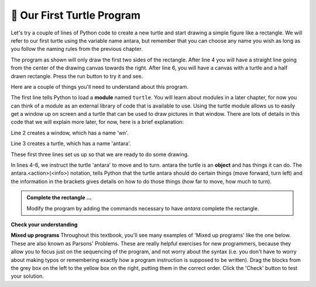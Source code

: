 ..  Copyright (C)  Brad Miller, David Ranum, Jeffrey Elkner, Peter Wentworth, Allen B. Downey, Chris
    Meyers, and Dario Mitchell.  Permission is granted to copy, distribute
    and/or modify this document under the terms of the GNU Free Documentation
    License, Version 1.3 or any later version published by the Free Software
    Foundation; with Invariant Sections being Forward, Prefaces, and
    Contributor List, no Front-Cover Texts, and no Back-Cover Texts.  A copy of
    the license is included in the section entitled "GNU Free Documentation
    License".

.. qnum::
   :prefix: turtle-2-
   :start: 1

.. index:: instance

🐢 Our First Turtle Program
---------------------------

Let's try a couple of lines of Python code to create a new turtle and
start drawing a simple figure like a rectangle.
We will refer to our first turtle using the variable name antara, but remember that you can
choose any name you wish as long as you follow the naming rules from the previous chapter.

The program as shown will only draw the first two sides of the rectangle.
After line 4 you will have a straight line going from the center of the
drawing canvas towards the right. After line 6, you will have a canvas with a
turtle and a half drawn rectangle. Press the run button to try it and see.

.. activecode:: ac3_2_1_1
    :tour_1: "Overall Tour"; 1-6: Example01_Tour01_Line01; 3: Example01_Tour01_Line02; 4: Example01_Tour01_Line03; 5: Example01_Tour01_Line04; 6: Example01_Tour01_Line05;
    :tour_2: "Line by Line Tour"; 1: Example01_Tour02_Line01; 2: Example01_Tour02_Line02; 3: Example01_Tour02_Line03; 4: Example01_Tour02_Line04; 5: Example01_Tour02_Line05; 6: Example01_Tour02_Line06;
    :nocodelens:

    import turtle             # allows us to use the turtles library
    wn = turtle.Screen()      # creates a graphics window
    antara = turtle.Turtle()    # create a turtle named antara
    antara.forward(150)         # tell antara to move forward by 150 units
    antara.left(90)             # turn by 90 degrees
    antara.forward(75)          # complete the second side of a rectangle




Here are a couple of things you'll need to understand about this program.

The first line tells Python to load a **module** named ``turtle``. You will learn about modules in a later chapter, for now you can think of a module as an external library of code that is available to use. 
Using the turtle module allows us to easily get a window up on screen and a turtle that can be used to draw pictures in that window. There are lots of details in this code that we will explain more later, for now, here is a brief explanation:

Line 2 creates a window, which has a name 'wn'. 

Line 3 creates a turtle, which has a name 'antara'.

.. brings us two new types that we can use: the ``Turtle`` type, and the
        ``Screen`` type.  The dot notation ``turtle.Turtle`` means *"The Turtle type
        that is defined within the turtle module"*. (Remember that Python is case
        sensitive, so the module name, ``turtle``, with a lowercase ``t``, is different from the
        type ``Turtle`` because of the uppercase ``T``.)

        We then create and open what the turtle module calls a screen (we would
        prefer to call it a window, or in the case of this web version of Python
        simply a canvas), which we assign to variable ``wn``. Every window
        contains a **canvas**, which is the area inside the window on which we can draw.

        In line 3 we create a turtle. The variable ``antara`` is made to refer to this
        turtle.

These first three lines set us up so that we are ready to do some drawing.

In lines 4-6, we instruct the turtle 'antara' to move and to turn. antara the turtle is an **object** and has things it can do. 
The antara.<action>(<info>) notation, tells Python that the turtle antara should do certain things (move forward, turn left) and
the information in the brackets gives details on how to do those things (how far to move, how much to turn). 

.. We do this by **invoking** or activating antara's **methods** --- these are the instructions that all turtles know how to respond to.


.. admonition:: Complete the rectangle ...

    Modify the program by adding the commands necessary to have *antara* complete the
    rectangle.

**Check your understanding**

.. mchoice:: question3_2_1
   :answer_a: North
   :answer_b: South
   :answer_c: East
   :answer_d: West
   :correct: c
   :feedback_a: Some turtle systems start with the turtle facing north, but not this one.
   :feedback_b: No, look at the first example with a turtle.  Which direction does the turtle move?
   :feedback_c: Yes, the turtle starts out facing east.
   :feedback_d: No, look at the first example with a turtle.  Which direction does the turtle move?

   Which direction does the Turtle face when it is created?

**Mixed up programs**
Throughout this textbook, you'll see many examples of 'Mixed up programs' like the one below. These are also known as Parsons' Problems. These are really helpful exercises for new programmers, because they allow you to focus just on the sequencing of the program, and not worry about the syntax (i.e. you don't have to worry about making typos or remembering exactly how a program instruction is supposed to be written). Drag the blocks from the grey box on the left to the yellow box on the right, putting them in the correct order. Click the 'Check' button to test your solution. 

.. parsonsprob:: pp3_2_1

   The following program uses a turtle to draw a capital L as shown in the picture to the left of this text:
   
   .. image:: Figures/TurtleL4.png
      :width: 150
      :align: left 
      :alt: image of a navigational compass and a letter L which is drawn by Turtle
      
   But the lines are mixed up. The program should do all necessary set-up: import the turtle module, get the window to draw on, and create the turtle. Remember that the turtle starts off facing east when it is created. The turtle should turn to face south and draw a line that is 150 pixels long and then turn to face east and draw a line that is 75 pixels long. We have added a compass to the picture to indicate the directions north, south, west, and east. 
      
   Drag the blocks of statements from the left column to the right column and put them in the right order. Then click on *Check Me* to see if you are right. You will be told if any of the lines are in the wrong order.
   -----
   import turtle
   window = turtle.Screen()
   ella = turtle.Turtle()
   =====
   ella.right(90)
   ella.forward(150)
   =====
   ella.left(90)
   ella.forward(75)

.. parsonsprob:: pp3_2_2

   The following program uses a turtle to draw a checkmark as shown to the left, 
   
   .. image:: Figures/TurtleCheckmark4.png 
      :width: 150 
      :align: left
      :alt: image of a navigational compass and a checkmark which is drawn by Turtle.
      
   But the lines are mixed up. The program should do all necessary set-up: import the turtle module, get the window to draw on, and create the turtle. The turtle should turn to face southeast, draw a line that is 75 pixels long, then turn to face northeast, and draw a line that is 150 pixels long. We have added a compass to the picture to indicate the directions north, south, west, and east. Northeast is between north and east. Southeast is between south and east. 
   
   Drag the blocks of statements from the left column to the right column and put them in the right order. Then click on Check Me to see if you are right. You will be told if any of the lines are in the wrong order.
   -----
   import turtle
   =====
   window = turtle.Screen()
   =====
   maria = turtle.Turtle()
   =====
   maria.right(45)
   maria.forward(75)
   =====
   maria.left(90)
   maria.forward(150)

.. parsonsprob:: pp3_2_3

   The following program uses a turtle to draw a single line to the west as shown to the left:
   
   .. image:: Figures/TurtleLineToWest.png 
      :width: 150 
      :align: left 
      :alt: image of a line moving in west direction drawn by Turtle. Turtle uses following steps: left turn of 180 degrees, and 75 pixels long line
      
   But the program lines are mixed up. The program should do all necessary set-up: import the turtle module, get the window to draw on, and create the turtle.  The turtle should then turn to face west and draw a line that is 75 pixels long. 
   
   Drag the blocks of statements from the left column to the right column and put them in the right order. Then click on *Check Me* to see if you are right. You will be told if any of the lines are in the wrong order.
   

   -----
   import turtle
   window = turtle.Screen()
   jamal = turtle.Turtle()
   jamal.left(180)
   jamal.forward(75)

